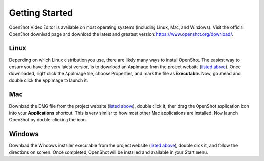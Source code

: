 .. Copyright (c) 2008-2020 OpenShot Studios, LLC
 (http://www.openshotstudios.com). This file is part of
 OpenShot Video Editor (http://www.openshot.org), an open-source project
 dedicated to delivering high quality video editing and animation solutions
 to the world.

.. OpenShot Video Editor is free software: you can redistribute it and/or modify
 it under the terms of the GNU General Public License as published by
 the Free Software Foundation, either version 3 of the License, or
 (at your option) any later version.

.. OpenShot Video Editor is distributed in the hope that it will be useful,
 but WITHOUT ANY WARRANTY; without even the implied warranty of
 MERCHANTABILITY or FITNESS FOR A PARTICULAR PURPOSE.  See the
 GNU General Public License for more details.

.. You should have received a copy of the GNU General Public License
 along with OpenShot Library.  If not, see <http://www.gnu.org/licenses/>.

Getting Started
===============

|openshot| OpenShot Video Editor is available on most operating systems (including |linux| Linux, |mac| Mac, and |win| Windows).
Visit the official OpenShot download page and download the latest and greatest version:
https://www.openshot.org/download/.

Linux
-----
Depending on which Linux distribution you use, there are likely many ways to install OpenShot. The
easiest way to ensure you have the very latest version, is to download an AppImage from the
project website (|link|_). Once downloaded, right click the AppImage file, choose
Properties, and mark the file as **Executable**. Now, go ahead and double click the
AppImage to launch it.

Mac
---
Download the DMG file from the project website (|Link|_), double click it, then drag
the OpenShot application icon into your **Applications** shortcut. This is very similar to how most
other Mac applications are installed. Now launch OpenShot by double-clicking the icon.

Windows
-------
Download the Windows installer executable from the project website (|link|_), double click it,
and follow the directions on screen. Once completed, OpenShot will be installed and available
in your Start menu.

.. |linux| image:: images/linux-logo.svg
    :height: 20px
.. |mac| image:: images/mac-logo.svg
    :height: 20px
.. |win| image:: images/win-logo.svg
    :height: 20px
.. |openshot| image:: images/openshot-logo.svg
    :height: 40px
.. |Link| replace:: listed above
.. _Link: https://www.openshot.org/download/
